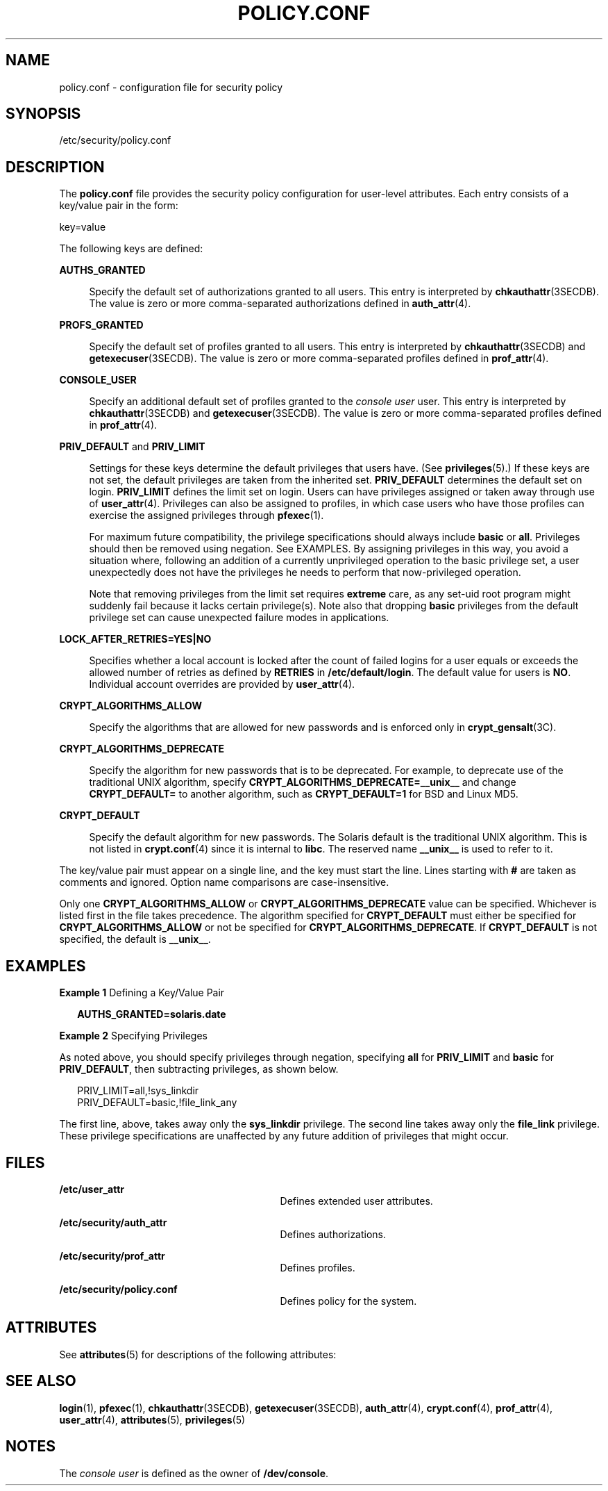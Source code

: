 '\" te
.\" Copyright (c) 2008, Sun Microsystems, Inc. All Rights Reserved.
.\" The contents of this file are subject to the terms of the Common Development and Distribution License (the "License").  You may not use this file except in compliance with the License.
.\" You can obtain a copy of the license at usr/src/OPENSOLARIS.LICENSE or http://www.opensolaris.org/os/licensing.  See the License for the specific language governing permissions and limitations under the License.
.\" When distributing Covered Code, include this CDDL HEADER in each file and include the License file at usr/src/OPENSOLARIS.LICENSE.  If applicable, add the following below this CDDL HEADER, with the fields enclosed by brackets "[]" replaced with your own identifying information: Portions Copyright [yyyy] [name of copyright owner]
.TH POLICY.CONF 4 "Feb 25, 2008"
.SH NAME
policy.conf \- configuration file for security policy
.SH SYNOPSIS
.LP
.nf
/etc/security/policy.conf
.fi

.SH DESCRIPTION
.sp
.LP
The \fBpolicy.conf\fR file provides the security policy configuration for
user-level attributes. Each entry consists of a key/value pair in the form:
.sp
.LP
key=value
.sp
.LP
The following keys are defined:
.sp
.ne 2
.na
\fB\fBAUTHS_GRANTED\fR\fR
.ad
.sp .6
.RS 4n
Specify the default set of authorizations granted to all users. This entry is
interpreted by \fBchkauthattr\fR(3SECDB). The value is zero or more
comma-separated authorizations defined in \fBauth_attr\fR(4).
.RE

.sp
.ne 2
.na
\fB\fBPROFS_GRANTED\fR\fR
.ad
.sp .6
.RS 4n
Specify the default set of profiles granted to all users. This entry is
interpreted by \fBchkauthattr\fR(3SECDB) and \fBgetexecuser\fR(3SECDB). The
value is zero or more comma-separated profiles defined in \fBprof_attr\fR(4).
.RE

.sp
.ne 2
.na
\fB\fBCONSOLE_USER\fR\fR
.ad
.sp .6
.RS 4n
Specify an additional default set of profiles granted to the \fIconsole user\fR
user. This entry is interpreted by \fBchkauthattr\fR(3SECDB) and
\fBgetexecuser\fR(3SECDB). The value is zero or more comma-separated profiles
defined in \fBprof_attr\fR(4).
.RE

.sp
.ne 2
.na
\fB\fBPRIV_DEFAULT\fR and \fBPRIV_LIMIT\fR\fR
.ad
.sp .6
.RS 4n
Settings for these keys determine the default privileges that users have. (See
\fBprivileges\fR(5).) If these keys are not set, the default privileges are
taken from the inherited set. \fBPRIV_DEFAULT\fR determines the default set on
login. \fBPRIV_LIMIT\fR defines the limit set on login. Users can have
privileges assigned or taken away through use of \fBuser_attr\fR(4). Privileges
can also be assigned to profiles, in which case users who have those profiles
can exercise the assigned privileges through \fBpfexec\fR(1).
.sp
For maximum future compatibility, the privilege specifications should always
include \fBbasic\fR or \fBall\fR. Privileges should then be removed using
negation. See EXAMPLES. By assigning privileges in this way, you avoid a
situation where, following an addition of a currently unprivileged operation to
the basic privilege set, a user unexpectedly does not have the privileges he
needs to perform that now-privileged operation.
.sp
Note that removing privileges from the limit set requires \fBextreme\fR care,
as any set-uid root program might suddenly fail because it lacks certain
privilege(s). Note also that dropping \fBbasic\fR privileges from the default
privilege set can cause unexpected failure modes in applications.
.RE

.sp
.ne 2
.na
\fB\fBLOCK_AFTER_RETRIES=YES|NO\fR\fR
.ad
.sp .6
.RS 4n
Specifies whether a local account is locked after the count of failed logins
for a user equals or exceeds the allowed number of retries as defined by
\fBRETRIES\fR in \fB/etc/default/login\fR. The default value for users is
\fBNO\fR. Individual account overrides are provided by \fBuser_attr\fR(4).
.RE

.sp
.ne 2
.na
\fB\fBCRYPT_ALGORITHMS_ALLOW\fR\fR
.ad
.sp .6
.RS 4n
Specify the algorithms that are allowed for new passwords and is enforced only
in \fBcrypt_gensalt\fR(3C).
.RE

.sp
.ne 2
.na
\fB\fBCRYPT_ALGORITHMS_DEPRECATE\fR\fR
.ad
.sp .6
.RS 4n
Specify the algorithm for new passwords that is to be deprecated. For example,
to deprecate use of the traditional UNIX algorithm, specify
\fBCRYPT_ALGORITHMS_DEPRECATE=__unix__\fR and change \fBCRYPT_DEFAULT=\fR to
another algorithm, such as \fBCRYPT_DEFAULT=1\fR for BSD and Linux MD5.
.RE

.sp
.ne 2
.na
\fB\fBCRYPT_DEFAULT\fR\fR
.ad
.sp .6
.RS 4n
Specify the default algorithm for new passwords. The Solaris default is the
traditional UNIX algorithm. This is not listed in \fBcrypt.conf\fR(4) since it
is internal to \fBlibc\fR. The reserved name \fB__unix__\fR is used to refer to
it.
.RE

.sp
.LP
The key/value pair must appear on a single line, and the key must start the
line. Lines starting with \fB#\fR are taken as comments and ignored. Option
name comparisons are case-insensitive.
.sp
.LP
Only one \fBCRYPT_ALGORITHMS_ALLOW\fR or \fBCRYPT_ALGORITHMS_DEPRECATE\fR value
can be specified. Whichever is listed first in the file takes precedence. The
algorithm specified for \fBCRYPT_DEFAULT\fR must either be specified for
\fBCRYPT_ALGORITHMS_ALLOW\fR or not be specified for
\fBCRYPT_ALGORITHMS_DEPRECATE\fR. If \fBCRYPT_DEFAULT\fR is not specified, the
default is \fB__unix__\fR.
.SH EXAMPLES
.LP
\fBExample 1 \fRDefining a Key/Value Pair
.sp
.in +2
.nf
\fBAUTHS_GRANTED=solaris.date\fR
.fi
.in -2
.sp

.LP
\fBExample 2 \fRSpecifying Privileges
.sp
.LP
As noted above, you should specify privileges through negation, specifying
\fBall\fR for \fBPRIV_LIMIT\fR and \fBbasic\fR for \fBPRIV_DEFAULT\fR, then
subtracting privileges, as shown below.

.sp
.in +2
.nf
PRIV_LIMIT=all,!sys_linkdir
PRIV_DEFAULT=basic,!file_link_any
.fi
.in -2

.sp
.LP
The first line, above, takes away only the \fBsys_linkdir\fR privilege. The
second line takes away only the \fBfile_link\fR privilege. These privilege
specifications are unaffected by any future addition of privileges that might
occur.

.SH FILES
.sp
.ne 2
.na
\fB\fB/etc/user_attr\fR\fR
.ad
.RS 29n
Defines extended user attributes.
.RE

.sp
.ne 2
.na
\fB\fB/etc/security/auth_attr\fR\fR
.ad
.RS 29n
Defines authorizations.
.RE

.sp
.ne 2
.na
\fB\fB/etc/security/prof_attr\fR\fR
.ad
.RS 29n
Defines profiles.
.RE

.sp
.ne 2
.na
\fB\fB/etc/security/policy.conf\fR\fR
.ad
.RS 29n
Defines policy for the system.
.RE

.SH ATTRIBUTES
.sp
.LP
See \fBattributes\fR(5) for descriptions of the following attributes:
.sp

.sp
.TS
box;
c | c
l | l .
ATTRIBUTE TYPE	ATTRIBUTE VALUE
_
Interface Stability	Committed
.TE

.SH SEE ALSO
.sp
.LP
\fBlogin\fR(1), \fBpfexec\fR(1), \fBchkauthattr\fR(3SECDB),
\fBgetexecuser\fR(3SECDB), \fBauth_attr\fR(4), \fBcrypt.conf\fR(4),
\fBprof_attr\fR(4), \fBuser_attr\fR(4), \fBattributes\fR(5),
\fBprivileges\fR(5)
.SH NOTES
.sp
.LP
The \fIconsole user\fR is defined as the owner of \fB/dev/console\fR.
